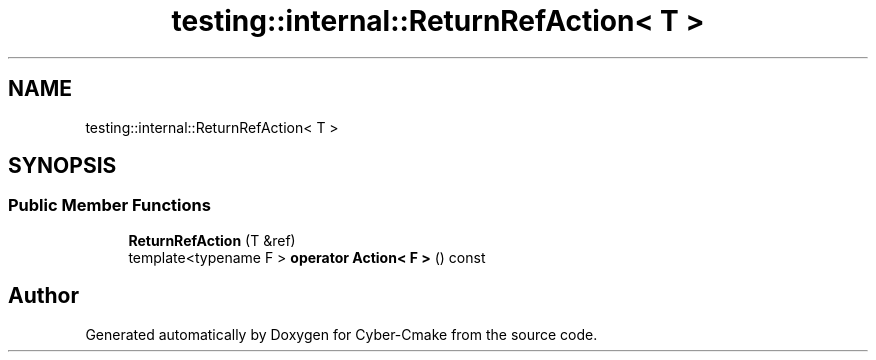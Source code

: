 .TH "testing::internal::ReturnRefAction< T >" 3 "Sun Sep 3 2023" "Version 8.0" "Cyber-Cmake" \" -*- nroff -*-
.ad l
.nh
.SH NAME
testing::internal::ReturnRefAction< T >
.SH SYNOPSIS
.br
.PP
.SS "Public Member Functions"

.in +1c
.ti -1c
.RI "\fBReturnRefAction\fP (T &ref)"
.br
.ti -1c
.RI "template<typename F > \fBoperator Action< F >\fP () const"
.br
.in -1c

.SH "Author"
.PP 
Generated automatically by Doxygen for Cyber-Cmake from the source code\&.
